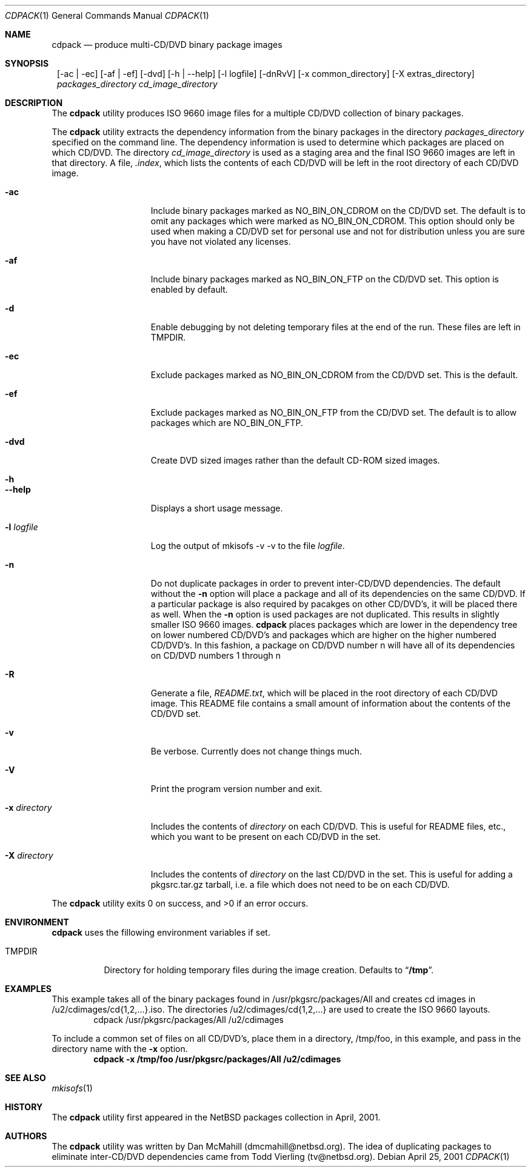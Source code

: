 .\" $NetBSD: cdpack.1,v 1.9 2002/09/18 02:42:20 dmcmahill Exp $
.\"
.\" Copyright (c) 2001, 2002, 2003 Dan McMahill, All rights reserved.
.\"
.\" Redistribution and use in source and binary forms, with or without
.\" modification, are permitted provided that the following conditions
.\" are met:
.\" 1. Redistributions of source code must retain the above copyright
.\"    notice, this list of conditions and the following disclaimer.
.\" 2. Redistributions in binary form must reproduce the above copyright
.\"    notice, this list of conditions and the following disclaimer in the
.\"    documentation and/or other materials provided with the distribution.
.\" 3. All advertising materials mentioning features or use of this software
.\"    must display the following acknowledgement:
.\"	This product includes software developed by Dan McMahill
.\" 4. The name of the author may not be used to endorse or promote
.\"    products derived from this software without specific prior written
.\"    permission.
.\"
.\" THIS SOFTWARE IS PROVIDED BY DAN MCMAHILL
.\" ``AS IS'' AND ANY EXPRESS OR IMPLIED WARRANTIES, INCLUDING, BUT NOT LIMITED
.\" TO, THE IMPLIED WARRANTIES OF MERCHANTABILITY AND FITNESS FOR A PARTICULAR
.\" PURPOSE ARE DISCLAIMED.  IN NO EVENT SHALL THE FOUNDATION OR CONTRIBUTORS
.\" BE LIABLE FOR ANY DIRECT, INDIRECT, INCIDENTAL, SPECIAL, EXEMPLARY, OR
.\" CONSEQUENTIAL DAMAGES (INCLUDING, BUT NOT LIMITED TO, PROCUREMENT OF
.\" SUBSTITUTE GOODS OR SERVICES; LOSS OF USE, DATA, OR PROFITS; OR BUSINESS
.\" INTERRUPTION) HOWEVER CAUSED AND ON ANY THEORY OF LIABILITY, WHETHER IN
.\" CONTRACT, STRICT LIABILITY, OR TORT (INCLUDING NEGLIGENCE OR OTHERWISE)
.\" ARISING IN ANY WAY OUT OF THE USE OF THIS SOFTWARE, EVEN IF ADVISED OF THE
.\" POSSIBILITY OF SUCH DAMAGE.
.\"
.Dd April 25, 2001
.Dt CDPACK 1
.Os
.Sh NAME
.Nm cdpack
.Nd produce multi-CD/DVD binary package images
.Sh SYNOPSIS
.Nm ""
.Op -ac | -ec
.Op -af | -ef
.Op -dvd
.Op -h | --help
.Op -l logfile
.Op -dnRvV
.Op -x common_directory
.Op -X extras_directory
.Ar packages_directory
.Ar cd_image_directory
.Sh DESCRIPTION
The
.Nm
utility produces ISO 9660 image files for
a multiple CD/DVD collection of binary packages.
.Pp
The
.Nm
utility extracts the dependency information from the binary
packages in the directory
.Ar packages_directory
specified on the command line.  The dependency information is
used to determine which packages are placed on which CD/DVD.  The
directory
.Ar cd_image_directory
is used as a staging area and the final ISO 9660 images are left in
that directory.  A file,
.Ar .index ,
which lists the contents of each CD/DVD will be left in the root
directory of each CD/DVD image.
.Bl -tag -width "-x directory "
.It Fl ac
Include binary packages marked as NO_BIN_ON_CDROM on the CD/DVD set.
The default is to omit any
packages which were marked as NO_BIN_ON_CDROM.  This option should
only be used when making a CD/DVD set for personal use and not for
distribution unless you are sure you have not violated any licenses.
.It Fl af
Include binary packages marked as NO_BIN_ON_FTP on the CD/DVD set.
This option is enabled by default.
.It Fl d
Enable debugging by not deleting temporary files at the end of the
run.  These files are left in TMPDIR.
.It Fl ec
Exclude packages marked as NO_BIN_ON_CDROM from the CD/DVD set.  This is
the default.
.It Fl ef
Exclude packages marked as NO_BIN_ON_FTP from the CD/DVD set.  The default
is to allow packages which are NO_BIN_ON_FTP.
.It Fl dvd
Create DVD sized images rather than the default CD-ROM sized images.
.It Fl h
.It Fl -help
Displays a short usage message.
.It Fl l Ar logfile
Log the output of mkisofs -v -v to the file
.Ar logfile .
.It Fl n
Do not duplicate packages in order to prevent inter-CD/DVD dependencies.
The default without the
.Fl n
option will place a package and all of its dependencies on the same
CD/DVD.  If a particular package is also required by pacakges on other
CD/DVD's, it will be placed there as well.
When the
.Fl n
option is used packages are not duplicated.  This results in slightly
smaller ISO 9660 images.
.Nm
places packages which are lower in the dependency tree on lower
numbered CD/DVD's and packages which are higher on the higher numbered
CD/DVD's.  In this fashion, a package on CD/DVD number n
will have all of its dependencies on CD/DVD numbers 1 through n
.It Fl R
Generate a file,
.Ar README.txt ,
which will be placed in the root directory of each CD/DVD image.  This
README file contains a small amount of information about the contents
of the CD/DVD set.
.It Fl v
Be verbose.  Currently does not change things much.
.It Fl V
Print the program version number and exit.
.It Fl x Ar directory
Includes the contents of
.Ar directory
on each CD/DVD.  This is useful for README files, etc., which you want
to be present on each CD/DVD in the set.
.It Fl X Ar directory
Includes the contents of
.Ar directory
on the last CD/DVD in the set.  This is useful for adding
a pkgsrc.tar.gz tarball, i.e. a file which does not
need to be on each CD/DVD.
.El
.Pp
The
.Nm
utility exits 0 on success, and >0 if an error occurs.
.Sh ENVIRONMENT
.Nm
uses the fillowing environment variables if set.
.Bl -tag -width "TMPDIR"
.It Ev TMPDIR
Directory for holding temporary files during the image creation.
Defaults to
.Dq Li /tmp .
.El
.Sh EXAMPLES
This example takes all of the binary packages found in
/usr/pkgsrc/packages/All and creates cd images in
/u2/cdimages/cd{1,2,...}.iso.  The directories
/u2/cdimages/cd{1,2,...} are used to create the ISO 9660 layouts.
.D1 cdpack /usr/pkgsrc/packages/All /u2/cdimages
.Pp
To include a common set of files on all CD/DVD's, place them in a
directory, /tmp/foo, in this example, and pass in the directory name
with the
.Fl x
option.
.Dl cdpack -x /tmp/foo /usr/pkgsrc/packages/All /u2/cdimages
.Sh SEE ALSO
.Xr mkisofs 1
.Sh HISTORY
The
.Nm
utility first appeared in the
.Nx
packages collection in April, 2001.
.Sh AUTHORS
The
.Nm
utility was written by Dan McMahill (dmcmahill@netbsd.org).  The
idea of duplicating packages to eliminate inter-CD/DVD dependencies
came from Todd Vierling (tv@netbsd.org).
